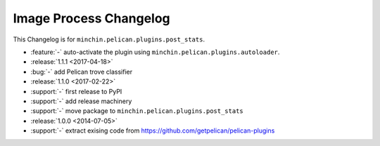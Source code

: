 Image Process Changelog
=======================

This Changelog is for ``minchin.pelican.plugins.post_stats``.

- :feature:`-` auto-activate the plugin using
  ``minchin.pelican.plugins.autoloader``.
- :release:`1.1.1 <2017-04-18>`
- :bug:`-` add Pelican trove classifier
- :release:`1.1.0 <2017-02-22>`
- :support:`-` first release to PyPI
- :support:`-` add release machinery
- :support:`-` move package to ``minchin.pelican.plugins.post_stats``
- :release:`1.0.0 <2014-07-05>`
- :support:`-` extract exising code from
  https://github.com/getpelican/pelican-plugins
